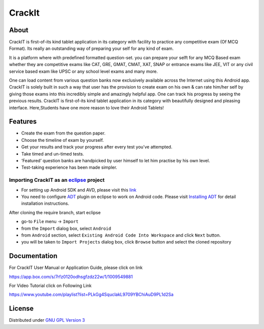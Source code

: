 CrackIt
=======

About
-----

CrackIT is first-of-its kind tablet application in its category with facility to practice any competitive exam (Of MCQ Format). 
Its really an outstanding way of preparing your self for any kind of exam.

It is a platform where with predefined formatted question-set. you can prepare your selft for any MCQ Based exam whether they are competitive exams like CAT, GRE, GMAT, CMAT, XAT, SNAP or entrance exams like JEE, VIT or any civil service based exam like UPSC or any school level exams and many more.

One can load content from various question banks now exclusively available across the Internet using this Android app. 
CrackIT is solely built in such a way that user has the provision to create exam on his own & can rate him/her self by giving those exams into this incredibly simple and amazingly helpful app. 
One can track his progress by seeing the previous results.
CrackIT is first-of-its kind tablet application in its category with beautifully designed and pleasing interface. 
Here,Students have one more reason to love their Android Tablets!

Features
--------

- Create the exam from the question paper.

- Choose the timeline of exam by yourself.

- Get your results and track your progress after every test you’ve attempted.

- Take timed and un-timed tests.

- ‘Featured’ question banks are handpicked by user himself to let him practise by his own level.

- Test-taking experience has been made simpler.

Importing **CrackIT** as an `eclipse <http://www.eclipse.org/>`_ project
~~~~~~~~~~~~~~~~~~~~~~~~~~~~~~~~~~~~~~~~~~~~~~~~~~~~~~~~~~~~~~~~~~~~

 
- For setting up Android SDK and AVD, please visit this `link
  <http://developer.android.com/sdk/installing/index.html>`_
- You need to configure `ADT
  <http://developer.android.com/tools/sdk/eclipse-adt.html>`_ plugin
  on eclipse to work on Android code. Please visit `Installing ADT
  <http://developer.android.com/sdk/installing/installing-adt.html>`_
  for detail installation instructions.
  
 
After cloning the require branch, start eclipse

- go-to ``File`` menu -> ``Import``
- from the ``Import`` dialog box, select ``Android``
- from ``Android`` section, select ``Existing Android Code Into
  Workspace`` and click ``Next`` button.
- you will be taken to ``Import Projects`` dialog box, click ``Browse``
  button and select the cloned repository
  
Documentation
-------------

For CrackIT User Manual or Application Guide, please click on link

`https://app.box.com/s/7rfz0120odhsgfzdz22w/1/1009549881
<https://app.box.com/s/7rfz0120odhsgfzdz22w/1/1009549881>`_

For Video Tutorial click on Following Link

`https://www.youtube.com/playlist?list=PLkGg4SquclakL9709YBChiAuD9PL1d2Sa
<https://www.youtube.com/playlist?list=PLkGg4SquclakL9709YBChiAuD9PL1d2Sa>`_

License
-------

Distributed under `GNU GPL Version 3 <http://www.gnu.org/licenses/gpl-3.0.txt>`_

